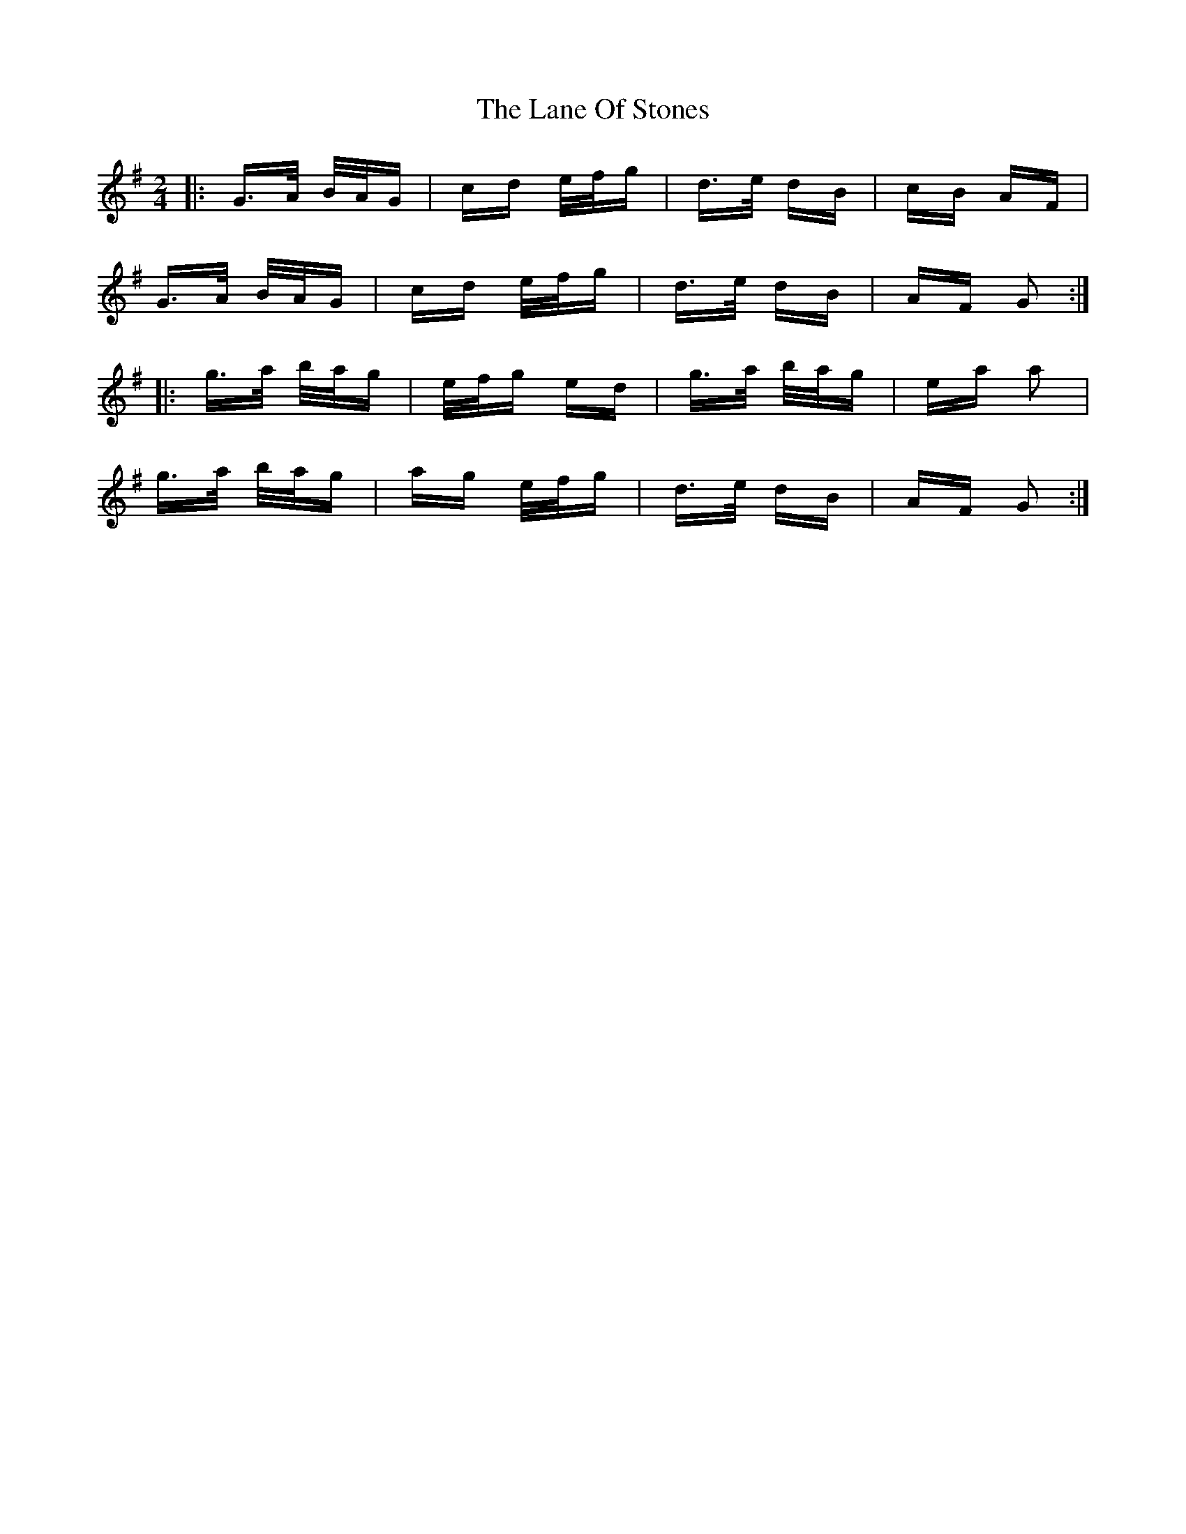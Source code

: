 X: 22764
T: Lane Of Stones, The
R: polka
M: 2/4
K: Gmajor
|:G>A B/A/G|cd e/f/g|d>e dB|cB AF|
G>A B/A/G|cd e/f/g|d>e dB|AF G2:|
|:g>a b/a/g|e/f/g ed|g>a b/a/g|ea a2|
g>a b/a/g|ag e/f/g|d>e dB|AF G2:|

